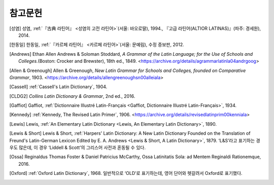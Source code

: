참고문헌
========

.. [성염] 성염, :ref:`『古典 라틴어』 <성염의 고전 라틴어>`\(서울: 바오로딸), 1994., 『고급 라틴어(ALTIOR LATINAS)』(파주: 경세원), 2014.

.. [한동일] 한동일, :ref:`『카르페 라틴어』 <카르페 라틴어>`\(서울: 문예림), 수정 증보판, 2012.

.. [Andrews] Ethan Allen Andrews & Soloman Stoddard, :title-reference:`A Grammar of the Latin Language; for the Use of Schools and Colleges.`\(Boston: Crocker and Brewster), 18th ed., 1849. <https://archive.org/details/agrammarlatinla04andrgoog>

[Allen & Greenough] Allen & Greenough, :title-reference:`New Latin Grammar for Schools and Colleges, founded on Comparative Grammar`, 1903. <https://archive.org/details/allengreenoughsn00alleiala>

.. [Cassell] :ref:`Cassell's Latin Dictionary`, 1904.

.. [CLDG2] :title-reference:`Collins Latin Dictionary & Grammar`, 2nd ed., 2016.

.. [Gaffiot] Gaffiot, :ref:`Dictionnaire Illustré Latin-Français <Gaffiot, Dictionnaire Illustré Latin-Français>`, 1934.

.. [Kennedy] :ref:`Kennedy, The Revised Latin Primer`, 1906. <https://archive.org/details/revisedlatinprim00kenniala>

.. [Lewis] Lewis, :ref:`An Elementary Latin Dictionary <Lewis, An Elementary Latin Dictionary>`, 1890.

[Lewis & Short] Lewis & Short, :ref:`Harpers' Latin Dictionary: A New Latin Dictionary Founded on the Translation of Freund's Latin-German Lexicon Edited by E. A. Andrews <Lewis & Short, A Latin Dictionary>`, 1879. ‘L&S’라고 표기하는 경우도 많은데, 이 경우 ‘Liddell & Scott’의 그리스어 사전과 혼동될 수 있다.

.. [Ossa] Reginaldus Thomas Foster & Daniel Patricius McCarthy, Ossa Latinitatis Sola: ad Mentem Reginaldi Rationemque, 2016.

.. [Oxford] :ref:`Oxford Latin Dictionary`, 1968. 일반적으로 ‘OLD’로 표기하는데, 영어 단어와 헷갈려서 Oxford로 표기했다.
